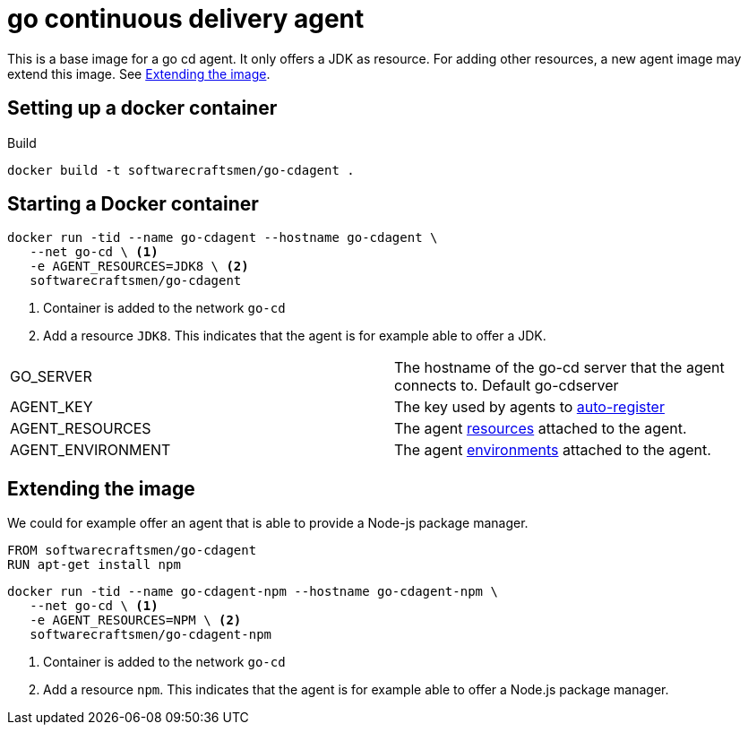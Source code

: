 = go continuous delivery agent

This is a base image for a go cd agent. It only offers a JDK as resource.
For adding other resources, a new agent image may extend this image. See <<Extending the image>>.

== Setting up a docker container

.Build
[source,shell]
----
docker build -t softwarecraftsmen/go-cdagent .
----

== Starting a Docker container

[source,shell]
----
docker run -tid --name go-cdagent --hostname go-cdagent \
   --net go-cd \ <1>
   -e AGENT_RESOURCES=JDK8 \ <2>
   softwarecraftsmen/go-cdagent
----

<1> Container is added to the network `go-cd`
<2> Add a resource `JDK8`. This indicates that the agent is for example able to offer a JDK.

[cols="2*"]
|===
| GO_SERVER
| The hostname of the go-cd server that the agent connects to. Default go-cdserver

| AGENT_KEY
| The key used by agents to https://docs.go.cd/current/advanced_usage/agent_auto_register.html[auto-register]

| AGENT_RESOURCES
| The agent https://docs.go.cd/current/advanced_usage/agent_auto_register.html[resources] attached to the agent.

| AGENT_ENVIRONMENT
| The agent https://docs.go.cd/current/advanced_usage/agent_auto_register.html[environments] attached to the agent.

|===


== Extending the image

We could for example offer an agent that is able to provide a Node-js package manager.

[source,shell]
----
FROM softwarecraftsmen/go-cdagent
RUN apt-get install npm
----

[source,shell]
----
docker run -tid --name go-cdagent-npm --hostname go-cdagent-npm \
   --net go-cd \ <1>
   -e AGENT_RESOURCES=NPM \ <2>
   softwarecraftsmen/go-cdagent-npm
----

<1> Container is added to the network `go-cd`
<2> Add a resource `npm`. This indicates that the agent is for example able to offer a Node.js package manager.
